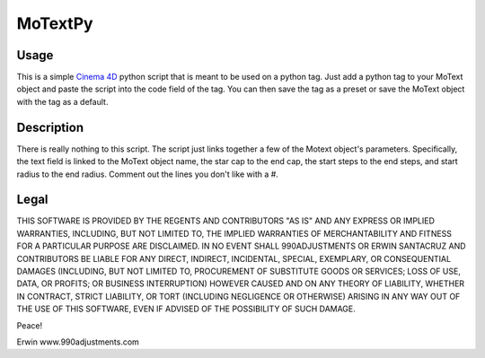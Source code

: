 ========
MoTextPy
========

Usage
=====

This is a simple `Cinema 4D <http://www.maxon.net/>`_ python script that is meant to be used on a
python tag. Just add a python tag to your MoText object and paste the script into the code field
of the tag. You can then save the tag as a preset or save the MoText object with the tag as a default.

Description
===========

There is really nothing to this script. The script just links together a few of the
Motext object's parameters. Specifically, the text field is linked to the MoText object name,
the star cap to the end cap, the start steps to the end steps, and start radius to the end radius.
Comment out the lines you don't like with a #.

Legal
=====

THIS SOFTWARE IS PROVIDED BY THE REGENTS AND CONTRIBUTORS "AS IS" AND ANY
EXPRESS OR IMPLIED WARRANTIES, INCLUDING, BUT NOT LIMITED TO, THE IMPLIED
WARRANTIES OF MERCHANTABILITY AND FITNESS FOR A PARTICULAR PURPOSE ARE
DISCLAIMED. IN NO EVENT SHALL 990ADJUSTMENTS OR ERWIN SANTACRUZ AND CONTRIBUTORS
BE LIABLE FOR ANY DIRECT, INDIRECT, INCIDENTAL, SPECIAL, EXEMPLARY, OR CONSEQUENTIAL
DAMAGES (INCLUDING, BUT NOT LIMITED TO, PROCUREMENT OF SUBSTITUTE GOODS OR SERVICES;
LOSS OF USE, DATA, OR PROFITS; OR BUSINESS INTERRUPTION) HOWEVER CAUSED AND
ON ANY THEORY OF LIABILITY, WHETHER IN CONTRACT, STRICT LIABILITY, OR TORT
(INCLUDING NEGLIGENCE OR OTHERWISE) ARISING IN ANY WAY OUT OF THE USE OF THIS
SOFTWARE, EVEN IF ADVISED OF THE POSSIBILITY OF SUCH DAMAGE.


Peace!

Erwin
www.990adjustments.com
